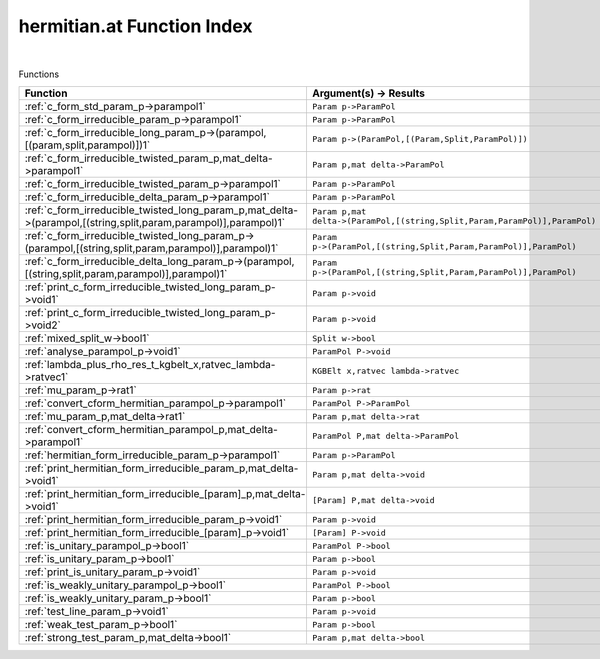 .. _hermitian.at_index:

hermitian.at Function Index
=======================================================
|



Functions

.. list-table::
   :widths: 10 20
   :header-rows: 1

   * - Function
     - Argument(s) -> Results
   * - :ref:`c_form_std_param_p->parampol1`
     - ``Param p->ParamPol``
   * - :ref:`c_form_irreducible_param_p->parampol1`
     - ``Param p->ParamPol``
   * - :ref:`c_form_irreducible_long_param_p->(parampol,[(param,split,parampol)])1`
     - ``Param p->(ParamPol,[(Param,Split,ParamPol)])``
   * - :ref:`c_form_irreducible_twisted_param_p,mat_delta->parampol1`
     - ``Param p,mat delta->ParamPol``
   * - :ref:`c_form_irreducible_twisted_param_p->parampol1`
     - ``Param p->ParamPol``
   * - :ref:`c_form_irreducible_delta_param_p->parampol1`
     - ``Param p->ParamPol``
   * - :ref:`c_form_irreducible_twisted_long_param_p,mat_delta->(parampol,[(string,split,param,parampol)],parampol)1`
     - ``Param p,mat delta->(ParamPol,[(string,Split,Param,ParamPol)],ParamPol)``
   * - :ref:`c_form_irreducible_twisted_long_param_p->(parampol,[(string,split,param,parampol)],parampol)1`
     - ``Param p->(ParamPol,[(string,Split,Param,ParamPol)],ParamPol)``
   * - :ref:`c_form_irreducible_delta_long_param_p->(parampol,[(string,split,param,parampol)],parampol)1`
     - ``Param p->(ParamPol,[(string,Split,Param,ParamPol)],ParamPol)``
   * - :ref:`print_c_form_irreducible_twisted_long_param_p->void1`
     - ``Param p->void``
   * - :ref:`print_c_form_irreducible_twisted_long_param_p->void2`
     - ``Param p->void``
   * - :ref:`mixed_split_w->bool1`
     - ``Split w->bool``
   * - :ref:`analyse_parampol_p->void1`
     - ``ParamPol P->void``
   * - :ref:`lambda_plus_rho_res_t_kgbelt_x,ratvec_lambda->ratvec1`
     - ``KGBElt x,ratvec lambda->ratvec``
   * - :ref:`mu_param_p->rat1`
     - ``Param p->rat``
   * - :ref:`convert_cform_hermitian_parampol_p->parampol1`
     - ``ParamPol P->ParamPol``
   * - :ref:`mu_param_p,mat_delta->rat1`
     - ``Param p,mat delta->rat``
   * - :ref:`convert_cform_hermitian_parampol_p,mat_delta->parampol1`
     - ``ParamPol P,mat delta->ParamPol``
   * - :ref:`hermitian_form_irreducible_param_p->parampol1`
     - ``Param p->ParamPol``
   * - :ref:`print_hermitian_form_irreducible_param_p,mat_delta->void1`
     - ``Param p,mat delta->void``
   * - :ref:`print_hermitian_form_irreducible_[param]_p,mat_delta->void1`
     - ``[Param] P,mat delta->void``
   * - :ref:`print_hermitian_form_irreducible_param_p->void1`
     - ``Param p->void``
   * - :ref:`print_hermitian_form_irreducible_[param]_p->void1`
     - ``[Param] P->void``
   * - :ref:`is_unitary_parampol_p->bool1`
     - ``ParamPol P->bool``
   * - :ref:`is_unitary_param_p->bool1`
     - ``Param p->bool``
   * - :ref:`print_is_unitary_param_p->void1`
     - ``Param p->void``
   * - :ref:`is_weakly_unitary_parampol_p->bool1`
     - ``ParamPol P->bool``
   * - :ref:`is_weakly_unitary_param_p->bool1`
     - ``Param p->bool``
   * - :ref:`test_line_param_p->void1`
     - ``Param p->void``
   * - :ref:`weak_test_param_p->bool1`
     - ``Param p->bool``
   * - :ref:`strong_test_param_p,mat_delta->bool1`
     - ``Param p,mat delta->bool``
